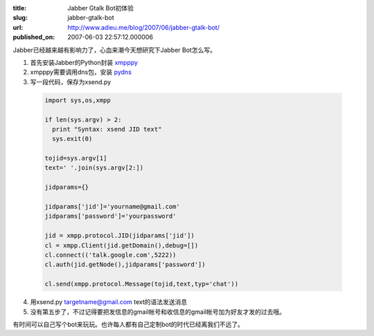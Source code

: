 :title: Jabber Gtalk Bot初体验
:slug: jabber-gtalk-bot
:url: http://www.adieu.me/blog/2007/06/jabber-gtalk-bot/
:published_on: 2007-06-03 22:57:12.000006

Jabber已经越来越有影响力了，心血来潮今天想研究下Jabber Bot怎么写。

1. 首先安装Jabber的Python封装 `xmpppy <http://xmpppy.sourceforge.net/>`_
2. xmpppy需要调用dns包，安装 `pydns <http://xmpppy.sourceforge.net/>`_
3. 写一段代码，保存为xsend.py

  .. sourcecode:: python

    import sys,os,xmpp

    if len(sys.argv) > 2:
      print "Syntax: xsend JID text"
      sys.exit(0)

    tojid=sys.argv[1]
    text=' '.join(sys.argv[2:])

    jidparams={}

    jidparams['jid']='yourname@gmail.com'
    jidparams['password']='yourpassword'

    jid = xmpp.protocol.JID(jidparams['jid'])
    cl = xmpp.Client(jid.getDomain(),debug=[])
    cl.connect(('talk.google.com',5222))
    cl.auth(jid.getNode(),jidparams['password'])

    cl.send(xmpp.protocol.Message(tojid,text,typ='chat'))

4. 用xsend.py targetname@gmail.com text的语法发送消息
5. 没有第五步了，不过记得要把发信息的gmail帐号和收信息的gmail帐号加为好友才发的过去哦。

有时间可以自己写个bot来玩玩。也许每人都有自己定制bot的时代已经离我们不远了。

